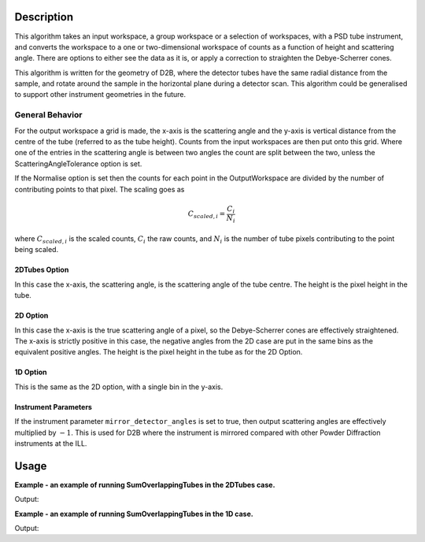.. algorithm::

.. summary::

.. alias::

.. properties::

Description
-----------

This algorithm takes an input workspace, a group workspace or a selection of workspaces, with a PSD tube instrument, and converts the workspace to a one or two-dimensional workspace of counts as a function of height and scattering angle. There are options to either see the data as it is, or apply a correction to straighten the Debye-Scherrer cones.

This algorithm is written for the geometry of D2B, where the detector tubes have the same radial distance from the sample, and rotate around the sample in the horizontal plane during a detector scan. This algorithm could be generalised to support other instrument geometries in the future.

General Behavior
#################

For the output workspace a grid is made, the x-axis is the scattering angle and the y-axis is vertical distance from the centre of the tube (referred to as the tube height). Counts from the input workspaces are then put onto this grid. Where one of the entries in the scattering angle is between two angles the count are split between the two, unless the ScatteringAngleTolerance option is set.

If the Normalise option is set then the counts for each point in the OutputWorkspace are divided by the number of contributing points to that pixel. The scaling goes as

.. math:: C_{scaled, i} = \frac{C_i}{N_{i}}

where :math:`C_{scaled, i}` is the scaled counts, :math:`C_i` the raw counts, and :math:`N_{i}` is the number of tube pixels contributing to the point being scaled.

2DTubes Option
++++++++++++++

In this case the x-axis, the scattering angle, is the scattering angle of the tube centre. The height is the pixel height in the tube.

2D Option
+++++++++

In this case the x-axis is the true scattering angle of a pixel, so the Debye-Scherrer cones are effectively straightened. The x-axis is strictly positive in this case, the negative angles from the 2D case are put in the same bins as the equivalent positive angles. The height is the pixel height in the tube as for the 2D Option.

1D Option
+++++++++

This is the same as the 2D option, with a single bin in the y-axis.

Instrument Parameters
+++++++++++++++++++++

If the instrument parameter ``mirror_detector_angles`` is set to true, then output scattering angles are effectively multiplied by :math:`-1`. This is used for D2B where the instrument is mirrored compared with other Powder Diffraction instruments at the ILL.

Usage
-----
**Example - an example of running SumOverlappingTubes in the 2DTubes case.**

.. testcode:: SumOverlappingTubes2DComponent

    ws_508093 = Load('ILL/D2B/508093.nxs')
    ws = SumOverlappingTubes(InputWorkspaces=ws_508093, OutputType='2DTubes', MirrorScatteringAngles=True)
    print('X Size: ' + str(ws.blocksize()) + ', Y Size: ' + str(ws.getNumberHistograms()))

Output:

.. testoutput:: SumOverlappingTubes2DComponent

    X Size: 3200, Y Size: 128

**Example - an example of running SumOverlappingTubes in the 1D case.**

.. testcode:: SumOverlappingTubes1DHeightRange

    ws_508093 = Load('ILL/D2B/508093.nxs')
    ws = SumOverlappingTubes(InputWorkspaces=ws_508093, OutputType='1D', CropNegativeScatteringAngles=True, HeightAxis='-0.05,0.05', MirrorScatteringAngles=True)
    print('X Size: ' + str(ws.blocksize()) + ', Y Size: ' + str(ws.getNumberHistograms()))
Output:

.. testoutput:: SumOverlappingTubes1DHeightRange

    X Size: 2975, Y Size: 1

.. categories::

.. sourcelink::
